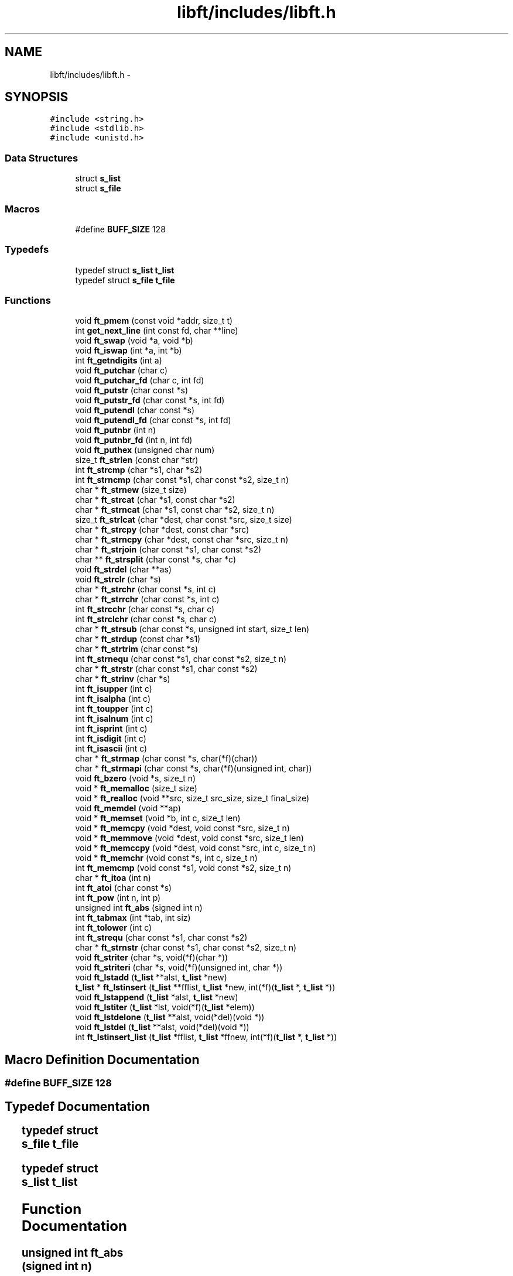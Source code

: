 .TH "libft/includes/libft.h" 3 "Wed Jul 6 2016" "minishell" \" -*- nroff -*-
.ad l
.nh
.SH NAME
libft/includes/libft.h \- 
.SH SYNOPSIS
.br
.PP
\fC#include <string\&.h>\fP
.br
\fC#include <stdlib\&.h>\fP
.br
\fC#include <unistd\&.h>\fP
.br

.SS "Data Structures"

.in +1c
.ti -1c
.RI "struct \fBs_list\fP"
.br
.ti -1c
.RI "struct \fBs_file\fP"
.br
.in -1c
.SS "Macros"

.in +1c
.ti -1c
.RI "#define \fBBUFF_SIZE\fP   128"
.br
.in -1c
.SS "Typedefs"

.in +1c
.ti -1c
.RI "typedef struct \fBs_list\fP \fBt_list\fP"
.br
.ti -1c
.RI "typedef struct \fBs_file\fP \fBt_file\fP"
.br
.in -1c
.SS "Functions"

.in +1c
.ti -1c
.RI "void \fBft_pmem\fP (const void *addr, size_t t)"
.br
.ti -1c
.RI "int \fBget_next_line\fP (int const fd, char **line)"
.br
.ti -1c
.RI "void \fBft_swap\fP (void *a, void *b)"
.br
.ti -1c
.RI "void \fBft_iswap\fP (int *a, int *b)"
.br
.ti -1c
.RI "int \fBft_getndigits\fP (int a)"
.br
.ti -1c
.RI "void \fBft_putchar\fP (char c)"
.br
.ti -1c
.RI "void \fBft_putchar_fd\fP (char c, int fd)"
.br
.ti -1c
.RI "void \fBft_putstr\fP (char const *s)"
.br
.ti -1c
.RI "void \fBft_putstr_fd\fP (char const *s, int fd)"
.br
.ti -1c
.RI "void \fBft_putendl\fP (char const *s)"
.br
.ti -1c
.RI "void \fBft_putendl_fd\fP (char const *s, int fd)"
.br
.ti -1c
.RI "void \fBft_putnbr\fP (int n)"
.br
.ti -1c
.RI "void \fBft_putnbr_fd\fP (int n, int fd)"
.br
.ti -1c
.RI "void \fBft_puthex\fP (unsigned char num)"
.br
.ti -1c
.RI "size_t \fBft_strlen\fP (const char *str)"
.br
.ti -1c
.RI "int \fBft_strcmp\fP (char *s1, char *s2)"
.br
.ti -1c
.RI "int \fBft_strncmp\fP (char const *s1, char const *s2, size_t n)"
.br
.ti -1c
.RI "char * \fBft_strnew\fP (size_t size)"
.br
.ti -1c
.RI "char * \fBft_strcat\fP (char *s1, const char *s2)"
.br
.ti -1c
.RI "char * \fBft_strncat\fP (char *s1, const char *s2, size_t n)"
.br
.ti -1c
.RI "size_t \fBft_strlcat\fP (char *dest, char const *src, size_t size)"
.br
.ti -1c
.RI "char * \fBft_strcpy\fP (char *dest, const char *src)"
.br
.ti -1c
.RI "char * \fBft_strncpy\fP (char *dest, const char *src, size_t n)"
.br
.ti -1c
.RI "char * \fBft_strjoin\fP (char const *s1, char const *s2)"
.br
.ti -1c
.RI "char ** \fBft_strsplit\fP (char const *s, char *c)"
.br
.ti -1c
.RI "void \fBft_strdel\fP (char **as)"
.br
.ti -1c
.RI "void \fBft_strclr\fP (char *s)"
.br
.ti -1c
.RI "char * \fBft_strchr\fP (char const *s, int c)"
.br
.ti -1c
.RI "char * \fBft_strrchr\fP (char const *s, int c)"
.br
.ti -1c
.RI "int \fBft_strcchr\fP (char const *s, char c)"
.br
.ti -1c
.RI "int \fBft_strclchr\fP (char const *s, char c)"
.br
.ti -1c
.RI "char * \fBft_strsub\fP (char const *s, unsigned int start, size_t len)"
.br
.ti -1c
.RI "char * \fBft_strdup\fP (const char *s1)"
.br
.ti -1c
.RI "char * \fBft_strtrim\fP (char const *s)"
.br
.ti -1c
.RI "int \fBft_strnequ\fP (char const *s1, char const *s2, size_t n)"
.br
.ti -1c
.RI "char * \fBft_strstr\fP (char const *s1, char const *s2)"
.br
.ti -1c
.RI "char * \fBft_strinv\fP (char *s)"
.br
.ti -1c
.RI "int \fBft_isupper\fP (int c)"
.br
.ti -1c
.RI "int \fBft_isalpha\fP (int c)"
.br
.ti -1c
.RI "int \fBft_toupper\fP (int c)"
.br
.ti -1c
.RI "int \fBft_isalnum\fP (int c)"
.br
.ti -1c
.RI "int \fBft_isprint\fP (int c)"
.br
.ti -1c
.RI "int \fBft_isdigit\fP (int c)"
.br
.ti -1c
.RI "int \fBft_isascii\fP (int c)"
.br
.ti -1c
.RI "char * \fBft_strmap\fP (char const *s, char(*f)(char))"
.br
.ti -1c
.RI "char * \fBft_strmapi\fP (char const *s, char(*f)(unsigned int, char))"
.br
.ti -1c
.RI "void \fBft_bzero\fP (void *s, size_t n)"
.br
.ti -1c
.RI "void * \fBft_memalloc\fP (size_t size)"
.br
.ti -1c
.RI "void * \fBft_realloc\fP (void **src, size_t src_size, size_t final_size)"
.br
.ti -1c
.RI "void \fBft_memdel\fP (void **ap)"
.br
.ti -1c
.RI "void * \fBft_memset\fP (void *b, int c, size_t len)"
.br
.ti -1c
.RI "void * \fBft_memcpy\fP (void *dest, void const *src, size_t n)"
.br
.ti -1c
.RI "void * \fBft_memmove\fP (void *dest, void const *src, size_t len)"
.br
.ti -1c
.RI "void * \fBft_memccpy\fP (void *dest, void const *src, int c, size_t n)"
.br
.ti -1c
.RI "void * \fBft_memchr\fP (void const *s, int c, size_t n)"
.br
.ti -1c
.RI "int \fBft_memcmp\fP (void const *s1, void const *s2, size_t n)"
.br
.ti -1c
.RI "char * \fBft_itoa\fP (int n)"
.br
.ti -1c
.RI "int \fBft_atoi\fP (char const *s)"
.br
.ti -1c
.RI "int \fBft_pow\fP (int n, int p)"
.br
.ti -1c
.RI "unsigned int \fBft_abs\fP (signed int n)"
.br
.ti -1c
.RI "int \fBft_tabmax\fP (int *tab, int siz)"
.br
.ti -1c
.RI "int \fBft_tolower\fP (int c)"
.br
.ti -1c
.RI "int \fBft_strequ\fP (char const *s1, char const *s2)"
.br
.ti -1c
.RI "char * \fBft_strnstr\fP (char const *s1, char const *s2, size_t n)"
.br
.ti -1c
.RI "void \fBft_striter\fP (char *s, void(*f)(char *))"
.br
.ti -1c
.RI "void \fBft_striteri\fP (char *s, void(*f)(unsigned int, char *))"
.br
.ti -1c
.RI "void \fBft_lstadd\fP (\fBt_list\fP **alst, \fBt_list\fP *new)"
.br
.ti -1c
.RI "\fBt_list\fP * \fBft_lstinsert\fP (\fBt_list\fP **fflist, \fBt_list\fP *new, int(*f)(\fBt_list\fP *, \fBt_list\fP *))"
.br
.ti -1c
.RI "void \fBft_lstappend\fP (\fBt_list\fP *alst, \fBt_list\fP *new)"
.br
.ti -1c
.RI "void \fBft_lstiter\fP (\fBt_list\fP *lst, void(*f)(\fBt_list\fP *elem))"
.br
.ti -1c
.RI "void \fBft_lstdelone\fP (\fBt_list\fP **alst, void(*del)(void *))"
.br
.ti -1c
.RI "void \fBft_lstdel\fP (\fBt_list\fP **alst, void(*del)(void *))"
.br
.ti -1c
.RI "int \fBft_lstinsert_list\fP (\fBt_list\fP *fflist, \fBt_list\fP *ffnew, int(*f)(\fBt_list\fP *, \fBt_list\fP *))"
.br
.in -1c
.SH "Macro Definition Documentation"
.PP 
.SS "#define BUFF_SIZE   128"

.SH "Typedef Documentation"
.PP 
.SS "typedef struct \fBs_file\fP					 \fBt_file\fP"

.SS "typedef struct \fBs_list\fP					 \fBt_list\fP"

.SH "Function Documentation"
.PP 
.SS "unsigned int ft_abs (signed int n)"

.SS "int ft_atoi (char const * s)"

.SS "void ft_bzero (void * s, size_t n)"

.SS "int ft_getndigits (int a)"

.SS "int ft_isalnum (int c)"

.SS "int ft_isalpha (int c)"

.SS "int ft_isascii (int c)"

.SS "int ft_isdigit (int c)"

.SS "int ft_isprint (int c)"

.SS "int ft_isupper (int c)"

.SS "void ft_iswap (int * a, int * b)"

.SS "char* ft_itoa (int n)"

.SS "void ft_lstadd (\fBt_list\fP ** alst, \fBt_list\fP * new)"

.SS "void ft_lstappend (\fBt_list\fP * alst, \fBt_list\fP * new)"

.SS "void ft_lstdel (\fBt_list\fP ** alst, void(*)(void *) del)"

.SS "void ft_lstdelone (\fBt_list\fP ** alst, void(*)(void *) del)"

.SS "\fBt_list\fP* ft_lstinsert (\fBt_list\fP ** fflist, \fBt_list\fP * new, int(*)(\fBt_list\fP *, \fBt_list\fP *) f)"

.SS "int ft_lstinsert_list (\fBt_list\fP * fflist, \fBt_list\fP * ffnew, int(*)(\fBt_list\fP *, \fBt_list\fP *) f)"

.SS "void ft_lstiter (\fBt_list\fP * lst, void(*)(\fBt_list\fP *elem) f)"

.SS "void* ft_memalloc (size_t size)"

.SS "void* ft_memccpy (void * dest, void const * src, int c, size_t n)"

.SS "void* ft_memchr (void const * s, int c, size_t n)"

.SS "int ft_memcmp (void const * s1, void const * s2, size_t n)"

.SS "void* ft_memcpy (void * dest, void const * src, size_t n)"

.SS "void ft_memdel (void ** ap)"

.SS "void* ft_memmove (void * dest, void const * src, size_t len)"

.SS "void* ft_memset (void * b, int c, size_t len)"

.SS "void ft_pmem (const void * addr, size_t t)"

.SS "int ft_pow (int n, int p)"

.SS "void ft_putchar (char c)"

.SS "void ft_putchar_fd (char c, int fd)"

.SS "void ft_putendl (char const * s)"

.SS "void ft_putendl_fd (char const * s, int fd)"

.SS "void ft_puthex (unsigned char num)"

.SS "void ft_putnbr (int n)"

.SS "void ft_putnbr_fd (int n, int fd)"

.SS "void ft_putstr (char const * s)"

.SS "void ft_putstr_fd (char const * s, int fd)"

.SS "void* ft_realloc (void ** src, size_t src_size, size_t final_size)"

.SS "char* ft_strcat (char * s1, const char * s2)"

.SS "int ft_strcchr (char const * s, char c)"

.SS "char* ft_strchr (char const * s, int c)"

.SS "int ft_strclchr (char const * s, char c)"

.SS "void ft_strclr (char * s)"

.SS "int ft_strcmp (char * s1, char * s2)"

.SS "char* ft_strcpy (char * dest, const char * src)"

.SS "void ft_strdel (char ** as)"

.SS "char* ft_strdup (const char * s1)"

.SS "int ft_strequ (char const * s1, char const * s2)"

.SS "char* ft_strinv (char * s)"

.SS "void ft_striter (char * s, void(*)(char *) f)"

.SS "void ft_striteri (char * s, void(*)(unsigned int, char *) f)"

.SS "char* ft_strjoin (char const * s1, char const * s2)"

.SS "size_t ft_strlcat (char * dest, char const * src, size_t size)"

.SS "size_t ft_strlen (const char * str)"

.SS "char* ft_strmap (char const * s, char(*)(char) f)"

.SS "char* ft_strmapi (char const * s, char(*)(unsigned int, char) f)"

.SS "char* ft_strncat (char * s1, const char * s2, size_t n)"

.SS "int ft_strncmp (char const * s1, char const * s2, size_t n)"

.SS "char* ft_strncpy (char * dest, const char * src, size_t n)"

.SS "int ft_strnequ (char const * s1, char const * s2, size_t n)"

.SS "char* ft_strnew (size_t size)"

.SS "char* ft_strnstr (char const * s1, char const * s2, size_t n)"

.SS "char* ft_strrchr (char const * s, int c)"

.SS "char** ft_strsplit (char const * s, char * c)"

.SS "char* ft_strstr (char const * s1, char const * s2)"

.SS "char* ft_strsub (char const * s, unsigned int start, size_t len)"

.SS "char* ft_strtrim (char const * s)"

.SS "void ft_swap (void * a, void * b)"

.SS "int ft_tabmax (int * tab, int siz)"

.SS "int ft_tolower (int c)"

.SS "int ft_toupper (int c)"

.SS "int get_next_line (int const fd, char ** line)"

.SH "Author"
.PP 
Generated automatically by Doxygen for minishell from the source code\&.
